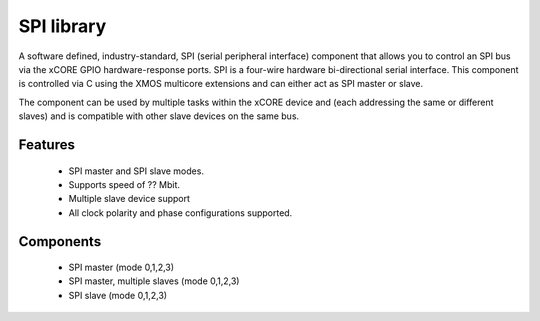 SPI library
-----------

A software defined, industry-standard, SPI (serial peripheral
interface) component
that allows you to control an SPI bus via the
xCORE GPIO hardware-response ports. SPI is a four-wire hardware
bi-directional serial interface. This component is controlled
via C using the XMOS multicore extensions and can either act as
SPI master or slave.

The component can be used by multiple tasks within the xCORE device
and (each addressing the same or different slaves) and
is compatible with other slave devices on the same bus.

Features
........

 * SPI master and SPI slave modes.
 * Supports speed of ?? Mbit.
 * Multiple slave device support
 * All clock polarity and phase configurations supported.

Components
...........

 * SPI master (mode 0,1,2,3)
 * SPI master, multiple slaves (mode 0,1,2,3)
 * SPI slave (mode 0,1,2,3)

